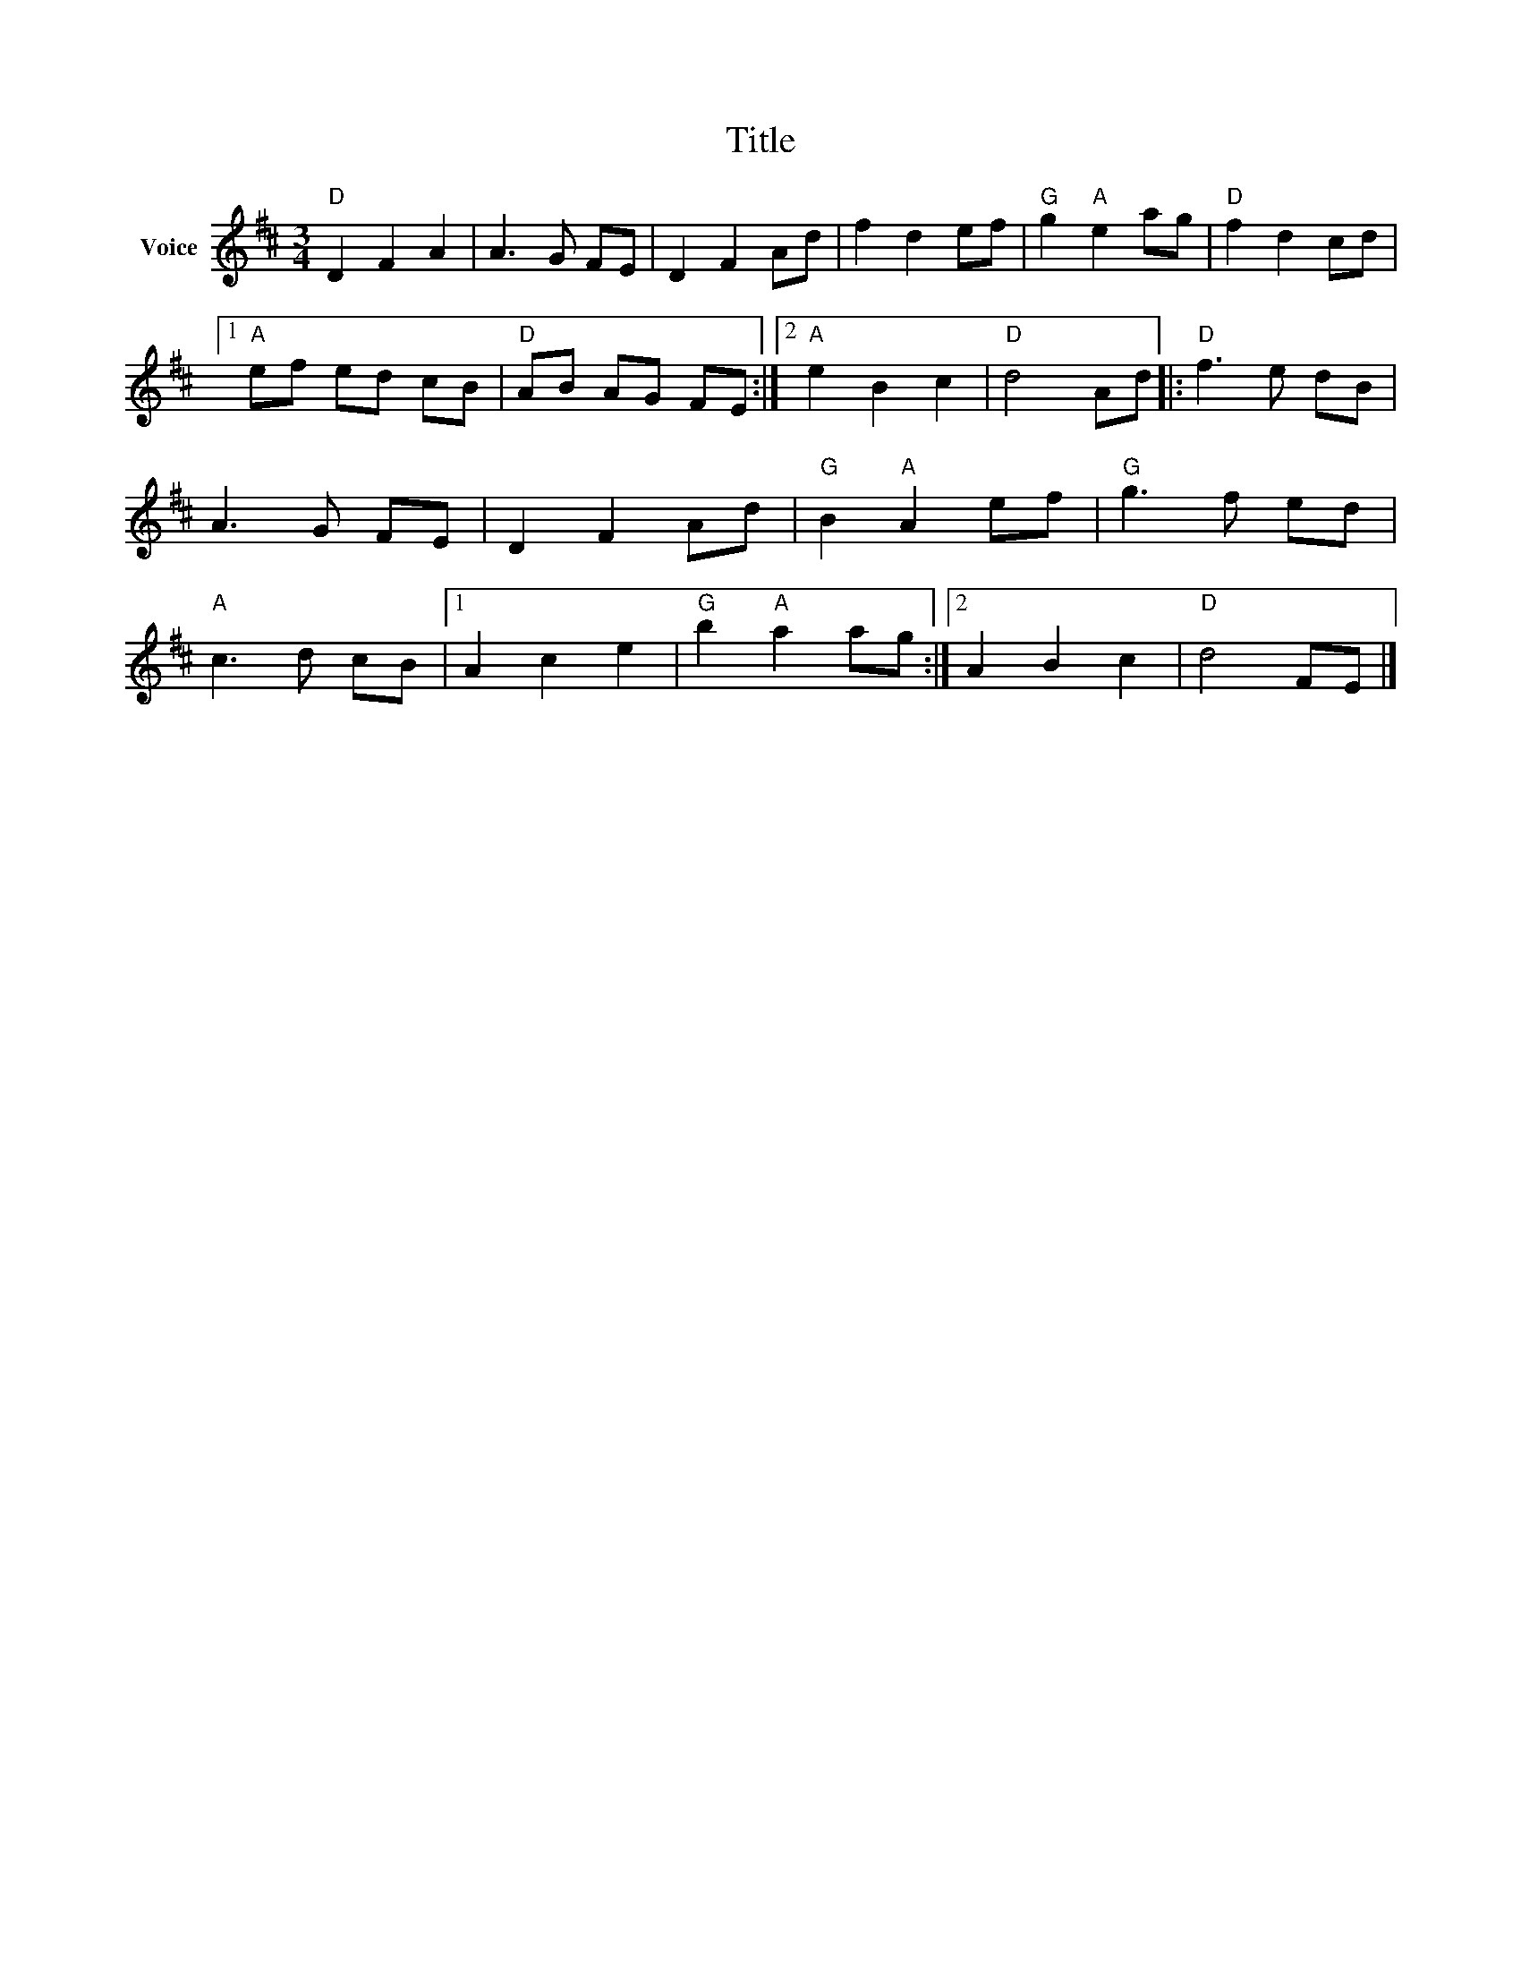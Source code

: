 X:1
T:Title
L:1/8
M:3/4
I:linebreak $
K:D
V:1 treble nm="Voice"
V:1
"D" D2 F2 A2 | A3 G FE | D2 F2 Ad | f2 d2 ef |"G" g2"A" e2 ag |"D" f2 d2 cd |1"A" ef ed cB | %7
"D" AB AG FE :|2"A" e2 B2 c2 |"D" d4 Ad |:"D" f3 e dB | A3 G FE | D2 F2 Ad |"G" B2"A" A2 ef | %14
"G" g3 f ed |"A" c3 d cB |1 A2 c2 e2 |"G" b2"A" a2 ag :|2 A2 B2 c2 |"D" d4 FE |] %20
